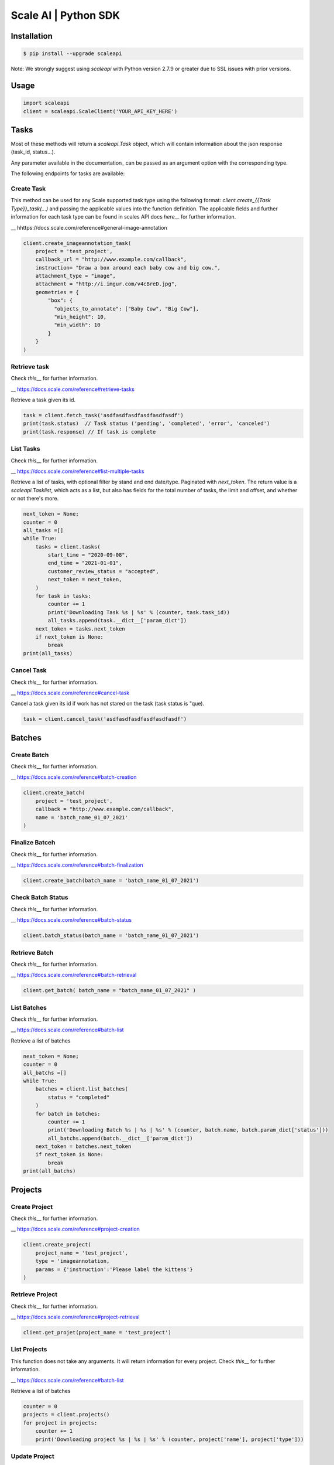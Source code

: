 =====================
Scale AI | Python SDK
=====================

Installation
____________

.. code-block:: bash

    $ pip install --upgrade scaleapi

Note: We strongly suggest using `scaleapi` with Python version 2.7.9 or greater due to SSL issues with prior versions.

Usage
_____

.. code-block:: python

    import scaleapi
    client = scaleapi.ScaleClient('YOUR_API_KEY_HERE')

Tasks
_____

Most of these methods will return a `scaleapi.Task` object, which will contain information
about the json response (task_id, status...).

Any parameter available in the documentation\_ can be passed as an argument option with the corresponding type.

.. \_documentation: https://docs.scale.com/reference#task-object

The following endpoints for tasks are available:

Create Task
^^^^^^^^^^^

This method can be used for any Scale supported task type using the following format:
`client.create_{{Task Type}}_task(...)` and passing the applicable values into the function definition. The applicable fields and further information for each task type can be found in scales API docs `here`\_\_ for further information.

\_\_ hhttps://docs.scale.com/reference#general-image-annotation

.. code-block:: python

    client.create_imageannotation_task(
        project = 'test_project',
        callback_url = "http://www.example.com/callback",
        instruction= "Draw a box around each baby cow and big cow.",
        attachment_type = "image",
        attachment = "http://i.imgur.com/v4cBreD.jpg",
        geometries = {
            "box": {
              "objects_to_annotate": ["Baby Cow", "Big Cow"],
              "min_height": 10,
              "min_width": 10
            }
        }
    )

Retrieve task
^^^^^^^^^^^^^

Check `this`\_\_ for further information.

\_\_ https://docs.scale.com/reference#retrieve-tasks

Retrieve a task given its id.

.. code-block :: python

    task = client.fetch_task('asdfasdfasdfasdfasdfasdf')
    print(task.status)  // Task status ('pending', 'completed', 'error', 'canceled')
    print(task.response) // If task is complete

List Tasks
^^^^^^^^^^

Check `this`\_\_ for further information.

\_\_ https://docs.scale.com/reference#list-multiple-tasks

Retrieve a list of tasks, with optional filter by stand and end date/type. Paginated with `next_token`. The return value is a `scaleapi.Tasklist`, which acts as a list, but also has fields for the total number of tasks, the limit and offset, and whether or not there's more.

.. code-block :: python

    next_token = None;
    counter = 0
    all_tasks =[]
    while True:
        tasks = client.tasks(
            start_time = "2020-09-08",
            end_time = "2021-01-01",
            customer_review_status = "accepted",
            next_token = next_token,
        )
        for task in tasks:
            counter += 1
            print('Downloading Task %s | %s' % (counter, task.task_id))
            all_tasks.append(task.__dict__['param_dict'])
        next_token = tasks.next_token
        if next_token is None:
            break
    print(all_tasks)

Cancel Task
^^^^^^^^^^^

Check `this`\_\_ for further information.

\_\_ https://docs.scale.com/reference#cancel-task

Cancel a task given its id if work has not stared on the task (task status is "que).

.. code-block :: python

    task = client.cancel_task('asdfasdfasdfasdfasdfasdf')

Batches
_______

Create Batch
^^^^^^^^^^^^

Check `this`\_\_ for further information.

\_\_ https://docs.scale.com/reference#batch-creation

.. code-block:: python

    client.create_batch(
        project = 'test_project',
        callback = "http://www.example.com/callback",
        name = 'batch_name_01_07_2021'
    )

Finalize Batceh
^^^^^^^^^^^^^^^

Check `this`\_\_ for further information.

\_\_ https://docs.scale.com/reference#batch-finalization

.. code-block:: python

    client.create_batch(batch_name = 'batch_name_01_07_2021')

Check Batch Status
^^^^^^^^^^^^^^^^^^

Check `this`\_\_ for further information.

\_\_ https://docs.scale.com/reference#batch-status

.. code-block:: python

    client.batch_status(batch_name = 'batch_name_01_07_2021')

Retrieve Batch
^^^^^^^^^^^^^^

Check `this`\_\_ for further information.

\_\_ https://docs.scale.com/reference#batch-retrieval

.. code-block:: python

    client.get_batch( batch_name = "batch_name_01_07_2021" )

List Batches
^^^^^^^^^^^^

Check `this`\_\_ for further information.

\_\_ https://docs.scale.com/reference#batch-list

Retrieve a list of batches

.. code-block :: python

    next_token = None;
    counter = 0
    all_batchs =[]
    while True:
        batches = client.list_batches(
            status = "completed"
        )
        for batch in batches:
            counter += 1
            print('Downloading Batch %s | %s | %s' % (counter, batch.name, batch.param_dict['status']))
            all_batchs.append(batch.__dict__['param_dict'])
        next_token = batches.next_token
        if next_token is None:
            break
    print(all_batchs)

Projects
________

Create Project
^^^^^^^^^^^^^^

Check `this`\_\_ for further information.

\_\_ https://docs.scale.com/reference#project-creation

.. code-block:: python

    client.create_project(
        project_name = 'test_project',
        type = 'imageannotation,
        params = {'instruction':'Please label the kittens'}
    )

Retrieve Project
^^^^^^^^^^^^^^^^

Check `this`\_\_ for further information.

\_\_ https://docs.scale.com/reference#project-retrieval

.. code-block:: python

    client.get_projet(project_name = 'test_project')

List Projects
^^^^^^^^^^^^^

This function does not take any arguments. It will return information for every project.
Check `this`\_\_ for further information.

\_\_ https://docs.scale.com/reference#batch-list

Retrieve a list of batches

.. code-block :: python

    counter = 0
    projects = client.projects()
    for project in projects:
        counter += 1
        print('Downloading project %s | %s | %s' % (counter, project['name'], project['type']))

Update Project
^^^^^^^^^^^^^^

Check `this`\_\_ for further information.

\_\_ https://docs.scale.com/reference#project-update-parameters

Retrieve a list of batches

.. code-block :: python

    data = client.update_project(
        project_name='test_project',
        pathc = false,
        instruction='update: Please label all the stuff',

)

Error handling
______________

If something went wrong while making API calls, then exceptions will be raised automatically
as a `scaleapi.ScaleException` or `scaleapi.ScaleInvalidRequest` runtime error. For example:

.. code-block:: python

    try
        client.create_categorization_task('Some parameters are missing.')
    except scaleapi.ValidationError as e:
        print(e.code)  # 400
        print(e.message)  # missing param X

Troubleshooting
_______________

If you notice any problems, please email us at support@scale.com.
